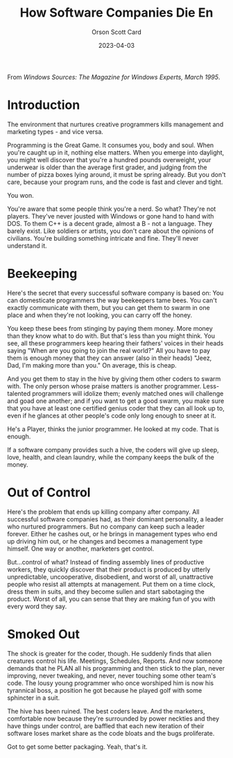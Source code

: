 #+title: How Software Companies Die En
#+DATE: 2023-04-03
#+AUTHOR: Orson Scott Card
#+CATEGORY: programming

From /Windows Sources: The Magazine for Windows Experts, March 1995/.

* Introduction

The environment that nurtures creative programmers kills management and
marketing types - and vice versa.

Programming is the Great Game. It consumes you, body and soul. When you're
caught up in it, nothing else matters. When you emerge into daylight, you might
well discover that you're a hundred pounds overweight, your underwear is older
than the average first grader, and judging from the number of pizza boxes lying
around, it must be spring already. But you don't care, because your program
runs, and the code is fast and clever and tight.

You won.

You're aware that some people think you're a nerd. So what? They're not players.
They've never jousted with Windows or gone hand to hand with DOS. To them C++ is
a decent grade, almost a B - not a language. They barely exist. Like soldiers or
artists, you don't care about the opinions of civilians. You're building
something intricate and fine. They'll never understand it.

* Beekeeping

Here's the secret that every successful software company is based on: You can
domesticate programmers the way beekeepers tame bees. You can't exactly
communicate with them, but you can get them to swarm in one place and when
they're not looking, you can carry off the honey.

You keep these bees from stinging by paying them money. More money than they
know what to do with. But that's less than you might think. You see, all these
programmers keep hearing their fathers' voices in their heads saying "When are
you going to join the real world?" All you have to pay them is enough money that
they can answer (also in their heads) "Jeez, Dad, I'm making more than you." On
average, this is cheap.

And you get them to stay in the hive by giving them other coders to swarm with.
The only person whose praise matters is another programmer. Less-talented
programmers will idolize them; evenly matched ones will challenge and goad one
another; and if you want to get a good swarm, you make sure that you have at
least one certified genius coder that they can all look up to, even if he
glances at other people's code only long enough to sneer at it.

He's a Player, thinks the junior programmer. He looked at my code. That is
enough.

If a software company provides such a hive, the coders will give up sleep, love,
health, and clean laundry, while the company keeps the bulk of the money.

* Out of Control

Here's the problem that ends up killing company after company. All successful
software companies had, as their dominant personality, a leader who nurtured
programmers. But no company can keep such a leader forever. Either he cashes
out, or he brings in management types who end up driving him out, or he changes
and becomes a management type himself. One way or another, marketers get
control.

But...control of what? Instead of finding assembly lines of productive workers,
they quickly discover that their product is produced by utterly unpredictable,
uncooperative, disobedient, and worst of all, unattractive people who resist all
attempts at management. Put them on a time clock, dress them in suits, and they
become sullen and start sabotaging the product. Worst of all, you can sense that
they are making fun of you with every word they say.

* Smoked Out

The shock is greater for the coder, though. He suddenly finds that alien
creatures control his life. Meetings, Schedules, Reports. And now someone
demands that he PLAN all his programming and then stick to the plan, never
improving, never tweaking, and never, never touching some other team's code. The
lousy young programmer who once worshiped him is now his tyrannical boss, a
position he got because he played golf with some sphincter in a suit.

The hive has been ruined. The best coders leave. And the marketers, comfortable
now because they're surrounded by power neckties and they have things under
control, are baffled that each new iteration of their software loses market
share as the code bloats and the bugs proliferate.

Got to get some better packaging. Yeah, that's it.

